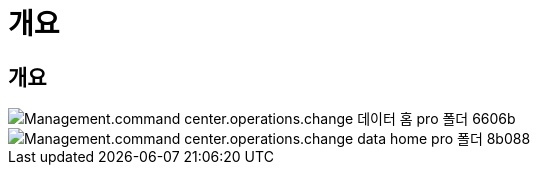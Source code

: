 = 개요




== 개요

image::Management.command_center.operations.change_data_home_pro_folders-6606b.png[Management.command center.operations.change 데이터 홈 pro 폴더 6606b]

image::Management.command_center.operations.change_data_home_pro_folders-8b088.png[Management.command center.operations.change data home pro 폴더 8b088]
